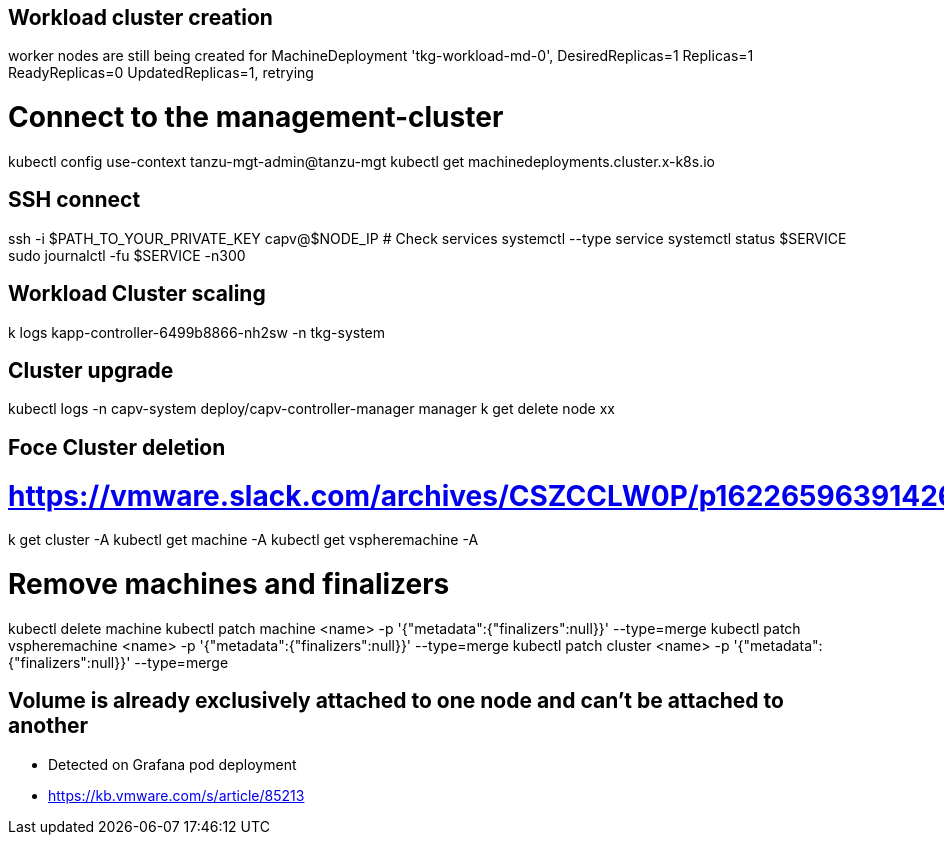== Workload cluster creation

worker nodes are still being created for MachineDeployment 'tkg-workload-md-0', DesiredReplicas=1 Replicas=1 ReadyReplicas=0 UpdatedReplicas=1, retrying

# Connect to the management-cluster
kubectl config use-context tanzu-mgt-admin@tanzu-mgt
kubectl get machinedeployments.cluster.x-k8s.io

== SSH connect

ssh -i $PATH_TO_YOUR_PRIVATE_KEY capv@$NODE_IP
# Check services
systemctl --type service
systemctl status $SERVICE
sudo journalctl -fu $SERVICE -n300

== Workload Cluster scaling

k logs kapp-controller-6499b8866-nh2sw -n tkg-system

== Cluster upgrade

kubectl logs -n capv-system deploy/capv-controller-manager manager
k get delete node xx

== Foce Cluster deletion
# https://vmware.slack.com/archives/CSZCCLW0P/p1622659639142600
k get cluster -A
kubectl get machine -A
kubectl get vspheremachine -A

# Remove machines and finalizers
kubectl delete machine
kubectl patch machine <name> -p '{"metadata":{"finalizers":null}}' --type=merge
kubectl patch vspheremachine <name> -p '{"metadata":{"finalizers":null}}' --type=merge
kubectl patch cluster <name> -p '{"metadata":{"finalizers":null}}' --type=merge

== Volume is already exclusively attached to one node and can't be attached to another

* Detected on Grafana pod deployment
* https://kb.vmware.com/s/article/85213